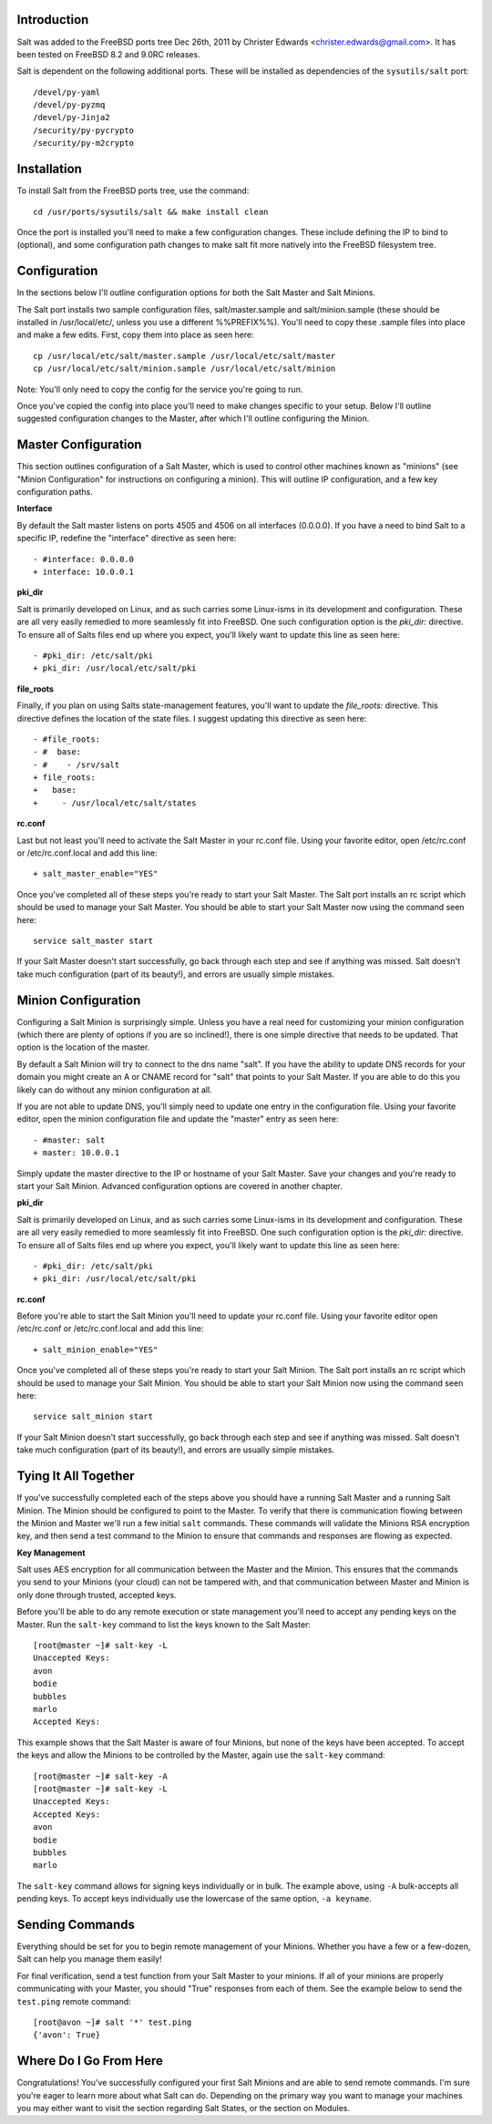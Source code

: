 .. _introduction:

Introduction
============

Salt was added to the FreeBSD ports tree Dec 26th, 2011 by Christer Edwards
<christer.edwards@gmail.com>. It has been tested on FreeBSD 8.2 and 9.0RC
releases.

Salt is dependent on the following additional ports. These will be installed as
dependencies of the ``sysutils/salt`` port::

   /devel/py-yaml
   /devel/py-pyzmq
   /devel/py-Jinja2
   /security/py-pycrypto
   /security/py-m2crypto

.. _installation:

Installation
============

To install Salt from the FreeBSD ports tree, use the command::

   cd /usr/ports/sysutils/salt && make install clean

Once the port is installed you'll need to make a few configuration changes.
These include defining the IP to bind to (optional), and some configuration
path changes to make salt fit more natively into the FreeBSD filesystem tree.

.. _configuration:

Configuration
=============

In the sections below I'll outline configuration options for both the Salt
Master and Salt Minions.

The Salt port installs two sample configuration files, salt/master.sample and
salt/minion.sample (these should be installed in /usr/local/etc/, unless you use a
different %%PREFIX%%). You'll need to copy these .sample files into place and
make a few edits. First, copy them into place as seen here::

   cp /usr/local/etc/salt/master.sample /usr/local/etc/salt/master
   cp /usr/local/etc/salt/minion.sample /usr/local/etc/salt/minion

Note: You'll only need to copy the config for the service you're going to run.

Once you've copied the config into place you'll need to make changes specific
to your setup. Below I'll outline suggested configuration changes to the
Master, after which I'll outline configuring the Minion.

.. _master_configuration:

Master Configuration
====================

This section outlines configuration of a Salt Master, which is used to control
other machines known as "minions" (see "Minion Configuration" for instructions
on configuring a minion). This will outline IP configuration, and a few key
configuration paths.

**Interface**

By default the Salt master listens on ports 4505 and 4506 on all interfaces
(0.0.0.0). If you have a need to bind Salt to a specific IP, redefine the
"interface" directive as seen here::

   - #interface: 0.0.0.0
   + interface: 10.0.0.1

**pki_dir**

Salt is primarily developed on Linux, and as such carries some Linux-isms in
its development and configuration. These are all very easily remedied to more
seamlessly fit into FreeBSD. One such configuration option is the *pki_dir:*
directive. To ensure all of Salts files end up where you expect, you'll likely
want to update this line as seen here::

   - #pki_dir: /etc/salt/pki
   + pki_dir: /usr/local/etc/salt/pki

**file_roots**

Finally, if you plan on using Salts state-management features, you'll want to
update the *file_roots:* directive. This directive defines the location of the
state files. I suggest updating this directive as seen here::

   - #file_roots:
   - #  base:
   - #    - /srv/salt
   + file_roots:
   +   base:
   +     - /usr/local/etc/salt/states

**rc.conf**

Last but not least you'll need to activate the Salt Master in your rc.conf
file. Using your favorite editor, open /etc/rc.conf or /etc/rc.conf.local and
add this line::

   + salt_master_enable="YES"

Once you've completed all of these steps you're ready to start your Salt
Master. The Salt port installs an rc script which should be used to manage your
Salt Master. You should be able to start your Salt Master now using the command
seen here::

   service salt_master start

If your Salt Master doesn't start successfully, go back through each step and
see if anything was missed. Salt doesn't take much configuration (part of its
beauty!), and errors are usually simple mistakes.

.. _ minion_configuration:

Minion Configuration
====================

Configuring a Salt Minion is surprisingly simple. Unless you have a real need
for customizing your minion configuration (which there are plenty of options if
you are so inclined!), there is one simple directive that needs to be updated.
That option is the location of the master.

By default a Salt Minion will try to connect to the dns name "salt". If you
have the ability to update DNS records for your domain you might create an A or
CNAME record for "salt" that points to your Salt Master. If you are able to do
this you likely can do without any minion configuration at all.

If you are not able to update DNS, you'll simply need to update one entry in
the configuration file. Using your favorite editor, open the minion
configuration file and update the "master" entry as seen here::

   - #master: salt
   + master: 10.0.0.1

Simply update the master directive to the IP or hostname of your Salt Master.
Save your changes and you're ready to start your Salt Minion. Advanced
configuration options are covered in another chapter.

**pki_dir**

Salt is primarily developed on Linux, and as such carries some Linux-isms in
its development and configuration. These are all very easily remedied to more
seamlessly fit into FreeBSD. One such configuration option is the *pki_dir:*
directive. To ensure all of Salts files end up where you expect, you'll likely
want to update this line as seen here::

   - #pki_dir: /etc/salt/pki
   + pki_dir: /usr/local/etc/salt/pki

**rc.conf**

Before you're able to start the Salt Minion you'll need to update your rc.conf
file. Using your favorite editor open /etc/rc.conf or /etc/rc.conf.local and
add this line::

   + salt_minion_enable="YES"

Once you've completed all of these steps you're ready to start your Salt
Minion. The Salt port installs an rc script which should be used to manage your
Salt Minion. You should be able to start your Salt Minion now using the command
seen here::

   service salt_minion start

If your Salt Minion doesn't start successfully, go back through each step and
see if anything was missed. Salt doesn't take much configuration (part of its
beauty!), and errors are usually simple mistakes.

.. _tying_it_all_together:

Tying It All Together
======================

If you've successfully completed each of the steps above you should have a
running Salt Master and a running Salt Minion. The Minion should be configured
to point to the Master. To verify that there is communication flowing between
the Minion and Master we'll run a few initial ``salt`` commands. These commands
will validate the Minions RSA encryption key, and then send a test command to
the Minion to ensure that commands and responses are flowing as expected.

**Key Management**

Salt uses AES encryption for all communication between the Master and the
Minion. This ensures that the commands you send to your Minions (your cloud)
can not be tampered with, and that communication between Master and Minion is
only done through trusted, accepted keys.

Before you'll be able to do any remote execution or state management you'll
need to accept any pending keys on the Master. Run the ``salt-key`` command to
list the keys known to the Salt Master::

   [root@master ~]# salt-key -L
   Unaccepted Keys:
   avon
   bodie
   bubbles
   marlo
   Accepted Keys:

This example shows that the Salt Master is aware of four Minions, but none of
the keys have been accepted. To accept the keys and allow the Minions to be
controlled by the Master, again use the ``salt-key`` command::

   [root@master ~]# salt-key -A
   [root@master ~]# salt-key -L
   Unaccepted Keys:
   Accepted Keys:
   avon
   bodie
   bubbles
   marlo

The ``salt-key`` command allows for signing keys individually or in bulk. The
example above, using ``-A`` bulk-accepts all pending keys. To accept keys
individually use the lowercase of the same option, ``-a keyname``.

.. _sending_commands:

Sending Commands
================

Everything should be set for you to begin remote management of your Minions.
Whether you have a few or a few-dozen, Salt can help you manage them easily!

For final verification, send a test function from your Salt Master to your
minions. If all of your minions are properly communicating with your Master,
you should "True" responses from each of them. See the example below to send
the ``test.ping`` remote command::

   [root@avon ~]# salt '*' test.ping
   {'avon': True}

.. _where_do_i_go_from_here:

Where Do I Go From Here
========================

Congratulations! You've successfully configured your first Salt Minions and are
able to send remote commands. I'm sure you're eager to learn more about what
Salt can do. Depending on the primary way you want to manage your machines you
may either want to visit the section regarding Salt States, or the section on
Modules.
